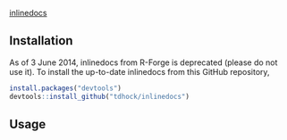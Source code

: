 [[http://inlinedocs.r-forge.r-project.org/][inlinedocs]]

[[https://travis-ci.org/tdhock/inlinedocs][https://travis-ci.org/tdhock/inlinedocs.svg]]

** Installation

As of 3 June 2014, inlinedocs from R-Forge is deprecated (please do
not use it). To install the up-to-date inlinedocs from this GitHub
repository,

#+BEGIN_SRC R
install.packages("devtools")
devtools::install_github("tdhock/inlinedocs")
#+END_SRC

** Usage


